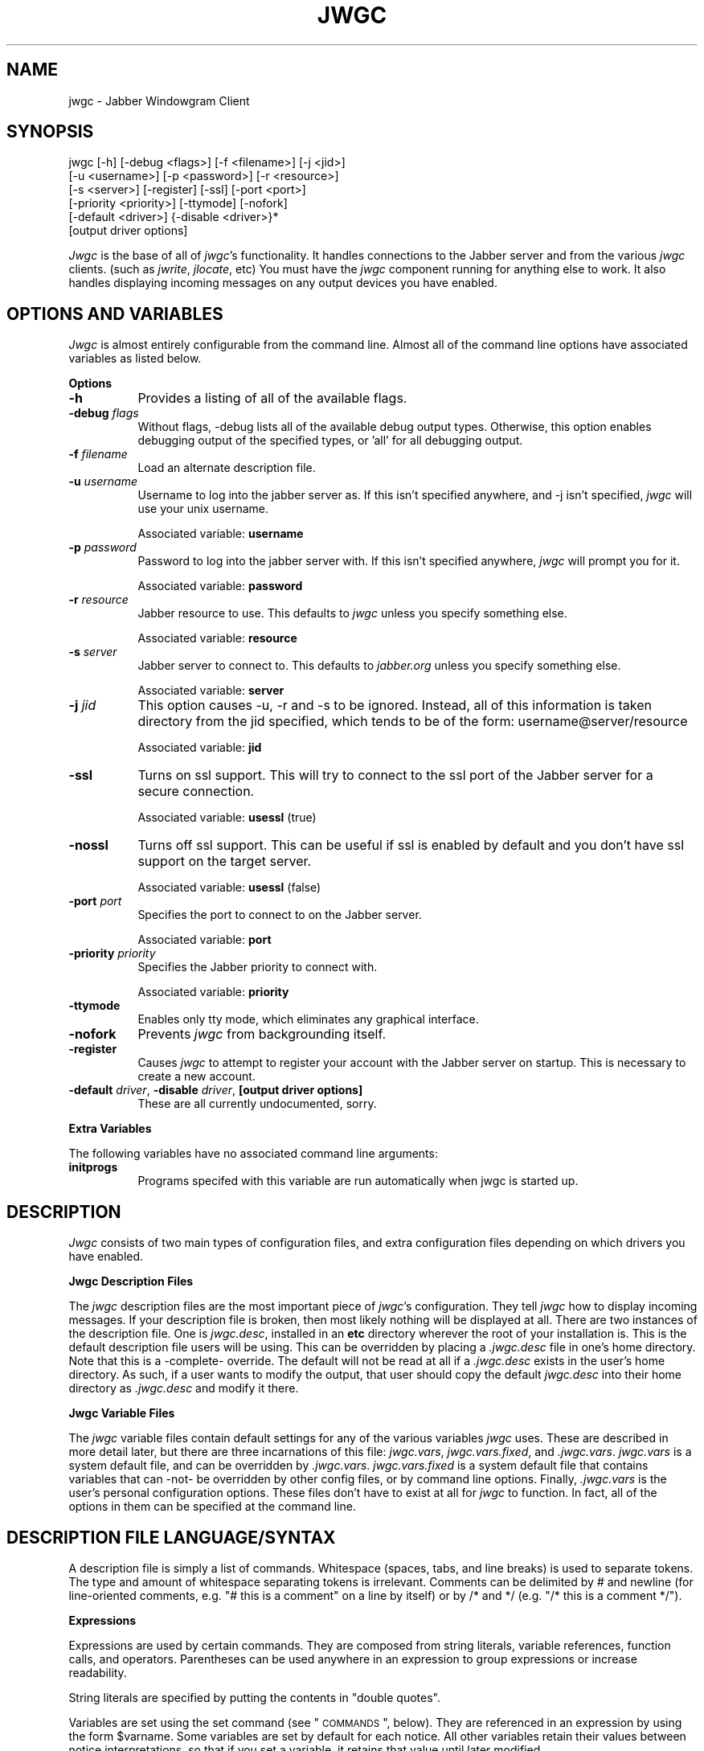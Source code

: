 .\" Automatically generated by Pod::Man version 1.15
.\" Tue Apr 13 14:50:45 2004
.\"
.\" Standard preamble:
.\" ======================================================================
.de Sh \" Subsection heading
.br
.if t .Sp
.ne 5
.PP
\fB\\$1\fR
.PP
..
.de Sp \" Vertical space (when we can't use .PP)
.if t .sp .5v
.if n .sp
..
.de Ip \" List item
.br
.ie \\n(.$>=3 .ne \\$3
.el .ne 3
.IP "\\$1" \\$2
..
.de Vb \" Begin verbatim text
.ft CW
.nf
.ne \\$1
..
.de Ve \" End verbatim text
.ft R

.fi
..
.\" Set up some character translations and predefined strings.  \*(-- will
.\" give an unbreakable dash, \*(PI will give pi, \*(L" will give a left
.\" double quote, and \*(R" will give a right double quote.  | will give a
.\" real vertical bar.  \*(C+ will give a nicer C++.  Capital omega is used
.\" to do unbreakable dashes and therefore won't be available.  \*(C` and
.\" \*(C' expand to `' in nroff, nothing in troff, for use with C<>
.tr \(*W-|\(bv\*(Tr
.ds C+ C\v'-.1v'\h'-1p'\s-2+\h'-1p'+\s0\v'.1v'\h'-1p'
.ie n \{\
.    ds -- \(*W-
.    ds PI pi
.    if (\n(.H=4u)&(1m=24u) .ds -- \(*W\h'-12u'\(*W\h'-12u'-\" diablo 10 pitch
.    if (\n(.H=4u)&(1m=20u) .ds -- \(*W\h'-12u'\(*W\h'-8u'-\"  diablo 12 pitch
.    ds L" ""
.    ds R" ""
.    ds C` ""
.    ds C' ""
'br\}
.el\{\
.    ds -- \|\(em\|
.    ds PI \(*p
.    ds L" ``
.    ds R" ''
'br\}
.\"
.\" If the F register is turned on, we'll generate index entries on stderr
.\" for titles (.TH), headers (.SH), subsections (.Sh), items (.Ip), and
.\" index entries marked with X<> in POD.  Of course, you'll have to process
.\" the output yourself in some meaningful fashion.
.if \nF \{\
.    de IX
.    tm Index:\\$1\t\\n%\t"\\$2"
..
.    nr % 0
.    rr F
.\}
.\"
.\" For nroff, turn off justification.  Always turn off hyphenation; it
.\" makes way too many mistakes in technical documents.
.hy 0
.if n .na
.\"
.\" Accent mark definitions (@(#)ms.acc 1.5 88/02/08 SMI; from UCB 4.2).
.\" Fear.  Run.  Save yourself.  No user-serviceable parts.
.bd B 3
.    \" fudge factors for nroff and troff
.if n \{\
.    ds #H 0
.    ds #V .8m
.    ds #F .3m
.    ds #[ \f1
.    ds #] \fP
.\}
.if t \{\
.    ds #H ((1u-(\\\\n(.fu%2u))*.13m)
.    ds #V .6m
.    ds #F 0
.    ds #[ \&
.    ds #] \&
.\}
.    \" simple accents for nroff and troff
.if n \{\
.    ds ' \&
.    ds ` \&
.    ds ^ \&
.    ds , \&
.    ds ~ ~
.    ds /
.\}
.if t \{\
.    ds ' \\k:\h'-(\\n(.wu*8/10-\*(#H)'\'\h"|\\n:u"
.    ds ` \\k:\h'-(\\n(.wu*8/10-\*(#H)'\`\h'|\\n:u'
.    ds ^ \\k:\h'-(\\n(.wu*10/11-\*(#H)'^\h'|\\n:u'
.    ds , \\k:\h'-(\\n(.wu*8/10)',\h'|\\n:u'
.    ds ~ \\k:\h'-(\\n(.wu-\*(#H-.1m)'~\h'|\\n:u'
.    ds / \\k:\h'-(\\n(.wu*8/10-\*(#H)'\z\(sl\h'|\\n:u'
.\}
.    \" troff and (daisy-wheel) nroff accents
.ds : \\k:\h'-(\\n(.wu*8/10-\*(#H+.1m+\*(#F)'\v'-\*(#V'\z.\h'.2m+\*(#F'.\h'|\\n:u'\v'\*(#V'
.ds 8 \h'\*(#H'\(*b\h'-\*(#H'
.ds o \\k:\h'-(\\n(.wu+\w'\(de'u-\*(#H)/2u'\v'-.3n'\*(#[\z\(de\v'.3n'\h'|\\n:u'\*(#]
.ds d- \h'\*(#H'\(pd\h'-\w'~'u'\v'-.25m'\f2\(hy\fP\v'.25m'\h'-\*(#H'
.ds D- D\\k:\h'-\w'D'u'\v'-.11m'\z\(hy\v'.11m'\h'|\\n:u'
.ds th \*(#[\v'.3m'\s+1I\s-1\v'-.3m'\h'-(\w'I'u*2/3)'\s-1o\s+1\*(#]
.ds Th \*(#[\s+2I\s-2\h'-\w'I'u*3/5'\v'-.3m'o\v'.3m'\*(#]
.ds ae a\h'-(\w'a'u*4/10)'e
.ds Ae A\h'-(\w'A'u*4/10)'E
.    \" corrections for vroff
.if v .ds ~ \\k:\h'-(\\n(.wu*9/10-\*(#H)'\s-2\u~\d\s+2\h'|\\n:u'
.if v .ds ^ \\k:\h'-(\\n(.wu*10/11-\*(#H)'\v'-.4m'^\v'.4m'\h'|\\n:u'
.    \" for low resolution devices (crt and lpr)
.if \n(.H>23 .if \n(.V>19 \
\{\
.    ds : e
.    ds 8 ss
.    ds o a
.    ds d- d\h'-1'\(ga
.    ds D- D\h'-1'\(hy
.    ds th \o'bp'
.    ds Th \o'LP'
.    ds ae ae
.    ds Ae AE
.\}
.rm #[ #] #H #V #F C
.\" ======================================================================
.\"
.IX Title "JWGC 1"
.TH JWGC 1 "beta4" "2004-04-13" "Jabber Windowgram Client"
.UC
.SH "NAME"
jwgc \- Jabber Windowgram Client
.SH "SYNOPSIS"
.IX Header "SYNOPSIS"
jwgc [\-h] [\-debug <flags>] [\-f <filename>] [\-j <jid>]
     [\-u <username>] [\-p <password>] [\-r <resource>]
     [\-s <server>] [\-register] [\-ssl] [\-port <port>]
     [\-priority <priority>] [\-ttymode] [\-nofork]
     [\-default <driver>] {\-disable <driver>}*
     [output driver options]
.PP
\&\fIJwgc\fR is the base of all of \fIjwgc\fR's functionality.  It handles
connections to the Jabber server and from the various \fIjwgc\fR clients.
(such as \fIjwrite\fR, \fIjlocate\fR, etc)  You must have the \fIjwgc\fR component
running for anything else to work.  It also handles displaying incoming
messages on any output devices you have enabled.
.SH "OPTIONS AND VARIABLES"
.IX Header "OPTIONS AND VARIABLES"
\&\fIJwgc\fR is almost entirely configurable from the command line.  Almost
all of the command line options have associated variables as listed
below.
.Sh "Options"
.IX Subsection "Options"
.Ip "\fB\-h\fR" 8
.IX Item "-h"
Provides a listing of all of the available flags.
.Ip "\fB\-debug\fR \fIflags\fR" 8
.IX Item "-debug flags"
Without flags, \-debug lists all of the available debug output
types.  Otherwise, this option enables debugging output of the
specified types, or 'all' for all debugging output.
.Ip "\fB\-f\fR \fIfilename\fR" 8
.IX Item "-f filename"
Load an alternate description file.
.Ip "\fB\-u\fR \fIusername\fR" 8
.IX Item "-u username"
Username to log into the jabber server as.  If this isn't
specified anywhere, and \-j isn't specified, \fIjwgc\fR will use
your unix username.
.Sp
Associated variable: \fBusername\fR
.Ip "\fB\-p\fR \fIpassword\fR" 8
.IX Item "-p password"
Password to log into the jabber server with.  If this isn't
specified anywhere, \fIjwgc\fR will prompt you for it.
.Sp
Associated variable: \fBpassword\fR
.Ip "\fB\-r\fR \fIresource\fR" 8
.IX Item "-r resource"
Jabber resource to use.  This defaults to \fIjwgc\fR unless you
specify something else.
.Sp
Associated variable: \fBresource\fR
.Ip "\fB\-s\fR \fIserver\fR" 8
.IX Item "-s server"
Jabber server to connect to.  This defaults to \fIjabber.org\fR
unless you specify something else.
.Sp
Associated variable: \fBserver\fR
.Ip "\fB\-j\fR \fIjid\fR" 8
.IX Item "-j jid"
This option causes \-u, \-r and \-s to be ignored.  Instead, all
of this information is taken directory from the jid specified,
which tends to be of the form:
username@server/resource
.Sp
Associated variable: \fBjid\fR
.Ip "\fB\-ssl\fR" 8
.IX Item "-ssl"
Turns on ssl support.  This will try to connect to the ssl port
of the Jabber server for a secure connection.
.Sp
Associated variable: \fBusessl\fR (true)
.Ip "\fB\-nossl\fR" 8
.IX Item "-nossl"
Turns off ssl support.  This can be useful if ssl is enabled
by default and you don't have ssl support on the target server.
.Sp
Associated variable: \fBusessl\fR (false)
.Ip "\fB\-port\fR \fIport\fR" 8
.IX Item "-port port"
Specifies the port to connect to on the Jabber server.
.Sp
Associated variable: \fBport\fR
.Ip "\fB\-priority\fR \fIpriority\fR" 8
.IX Item "-priority priority"
Specifies the Jabber priority to connect with.
.Sp
Associated variable: \fBpriority\fR
.Ip "\fB\-ttymode\fR" 8
.IX Item "-ttymode"
Enables only tty mode, which eliminates any graphical interface.
.Ip "\fB\-nofork\fR" 8
.IX Item "-nofork"
Prevents \fIjwgc\fR from backgrounding itself.
.Ip "\fB\-register\fR" 8
.IX Item "-register"
Causes \fIjwgc\fR to attempt to register your account with the Jabber
server on startup.  This is necessary to create a new account.
.Ip "\fB\-default\fR \fIdriver\fR, \fB\-disable\fR \fIdriver\fR, \fB[output driver options]\fR" 8
.IX Item "-default driver, -disable driver, [output driver options]"
These are all currently undocumented, sorry.
.Sh "Extra Variables"
.IX Subsection "Extra Variables"
The following variables have no associated command line arguments:
.Ip "\fBinitprogs\fR" 8
.IX Item "initprogs"
Programs specifed with this variable are run automatically when jwgc
is started up.
.SH "DESCRIPTION"
.IX Header "DESCRIPTION"
\&\fIJwgc\fR consists of two main types of configuration files, and extra
configuration files depending on which drivers you have enabled.
.Sh "Jwgc Description Files"
.IX Subsection "Jwgc Description Files"
The \fIjwgc\fR description files are the most important piece of \fIjwgc\fR's
configuration.  They tell \fIjwgc\fR how to display incoming messages.  If
your description file is broken, then most likely nothing will be displayed
at all.  There are two instances of the description file.  One is
\&\fIjwgc.desc\fR, installed in an \fBetc\fR directory wherever the root of
your installation is.  This is the default description file users will
be using.  This can be overridden by placing a \fI.jwgc.desc\fR file in
one's home directory.  Note that this is a \-complete- override.  The
default will not be read at all if a \fI.jwgc.desc\fR exists in the user's
home directory.  As such, if a user wants to modify the output, that user
should copy the default \fIjwgc.desc\fR into their home directory as
\&\fI.jwgc.desc\fR and modify it there. 
.Sh "Jwgc Variable Files"
.IX Subsection "Jwgc Variable Files"
The \fIjwgc\fR variable files contain default settings for any of the
various variables \fIjwgc\fR uses.  These are described in more detail
later, but there are three incarnations of this file: \fIjwgc.vars\fR,
\&\fIjwgc.vars.fixed\fR, and \fI.jwgc.vars\fR.  \fIjwgc.vars\fR is a system
default file, and can be overridden by \fI.jwgc.vars\fR.  \fIjwgc.vars.fixed\fR
is a system default file that contains variables that can \-not- be
overridden by other config files, or by command line options.  Finally,
\&\fI.jwgc.vars\fR is the user's personal configuration options.  These files
don't have to exist at all for \fIjwgc\fR to function.  In fact, all of the
options in them can be specified at the command line.
.SH "DESCRIPTION FILE LANGUAGE/SYNTAX"
.IX Header "DESCRIPTION FILE LANGUAGE/SYNTAX"
A description file is simply a list of commands.  Whitespace
(spaces,  tabs, and line breaks) is used to separate tokens.
The type and  amount  of  whitespace  separating  tokens  is
irrelevant.  Comments can be delimited by # and newline (for
line-oriented comments, e.g. \*(L"# this is a comment\*(R" on a line
by itself) or by /* and */ (e.g. \*(L"/* this is a comment */\*(R").
.Sh "Expressions"
.IX Subsection "Expressions"
Expressions are used by certain commands.  They are composed
from  string  literals, variable references, function calls,
and operators.  Parentheses  can  be  used  anywhere  in  an
expression to group expressions or increase readability.
.PP
String literals are specified by  putting  the  contents  in
\&\*(L"double quotes\*(R".
.PP
Variables are set using the  set  command  (see  \*(L"\s-1COMMANDS\s0\*(R",
below).  They  are referenced in an expression by using the
form \f(CW$varname\fR.  Some variables are set by default  for  each
notice.  All  other  variables  retain their values between
notice interpretations, so that if you set  a  variable,  it
retains that value until later modified.
.PP
Functions are called using a C-like syntax,
fname(expr1,expr2),  where  fname  is  the function name and
exprn are the arguments.
.PP
Binary operators use infix notation, such as \*(L"a == b\*(R".
.PP
Some commands use an expression list  (exprlist),  which  is
simply  a  set  of expressions separated by whitespace (e.g.
\&\f(CW$var1\fR \*(L"lit1\*(R" \f(CW$var2\fR).
.Sh "Variables"
.IX Subsection "Variables"
The following variables are always available:
.Ip "\fB1, ...\fR" 8
.IX Item "1, ..."
Numeric variables are assigned values corresponding  to
that  field  in  the notice (the body of each notice is
conceptually an array of fields, each terminated with a
null  character).  If  the  number is greater than the
number of fields actually in the notice, the  value  is
"".  For example, the standard jwrite messages have two
fields: \f(CW$1\fR is the signature, and \f(CW$2\fR is the text of  the
message.
.Ip "\fBdate\fR" 8
.IX Item "date"
The date on which the notice was sent.
.Ip "\fBerror\fR" 8
.IX Item "error"
An error message from the port read/write commands.
.Ip "\fBevent\fR" 8
.IX Item "event"
Event markers for messages, such as \*(L"composing\*(R".
.Ip "\fBfrom\fR" 8
.IX Item "from"
The full jabber id of the user that sent the current notice.
.Ip "\fBlongdate\fR" 8
.IX Item "longdate"
The date on which the notice was sent, in a longer format.
.Ip "\fBmessage\fR" 8
.IX Item "message"
The full text of the message, with nulls  converted  to
newlines.
.Ip "\fBnickname\fR" 8
.IX Item "nickname"
The nickname associated with the jabber id of the user
that sent the current notice, if present.
.Ip "\fBnumber_of_fields\fR" 8
.IX Item "number_of_fields"
The number of fields in the message (a string represen-
tation of a decimal number).
.Ip "\fBoutput_driver\fR" 8
.IX Item "output_driver"
The name of the output driver in use.
.Ip "\fBresource\fR" 8
.IX Item "resource"
The resource set by the user that sent the current notice.
.Ip "\fBsender\fR" 8
.IX Item "sender"
Only the username of the user that sent the current notice.
.Ip "\fBserver\fR" 8
.IX Item "server"
Only the server hostname of the user that sent the current notice.
.Ip "\fBshow\fR" 8
.IX Item "show"
This is a piece of \fBtype\fR: \fIpresence\fR notices, and can be used to
indicate more information about the user's presence.
.Ip "\fBstatus\fR" 8
.IX Item "status"
This is a piece of \fBtype\fR: \fIpresence\fR notices, and can be used to
indicate more information about the user's presence.
.Ip "\fBsubject\fR" 8
.IX Item "subject"
The subject of the messaage.
.Ip "\fBsubtype\fR" 8
.IX Item "subtype"
The jabber notice subtype of the current notice.  This depends fairly
highly on what \fBtype\fR the message is.
.Ip "\fBtime\fR" 8
.IX Item "time"
The time of day at which the notice was sent, in 24\-hour format.
.Ip "\fBtime12\fR" 8
.IX Item "time12"
The time of day at which the notice was sent, in 12\-hour format.
.Ip "\fBtype\fR" 8
.IX Item "type"
The jabber notice type of the current notice.  This can be \fImessage\fR,
\&\fIpresence\fR, or some other variety of notice.
.PP
All of these variables (except for error, output_driver, and
version) are re-set before each notice is processed.
.Sh "Functions"
.IX Subsection "Functions"
Following is a list of functions available for  use  in  the
description file.
.Ip "\fB\f(BIbuffer()\fB\fR" 8
.IX Item "buffer()"
The contents of the current output buffer.
.Ip "\fBdowncase(expr)\fR" 8
.IX Item "downcase(expr)"
Returns the value of expr, converted to lower case.
.Ip "\fBget(expr)\fR" 8
.IX Item "get(expr)"
Returns a line from the port named expr.  If  there  is
no text waiting on the port (e.g. the program connected
to the port has not printed any output), this  function
will  wait  until  it  can read a line of text from the
port.
.Ip "\fBgetenv(expr)\fR" 8
.IX Item "getenv(expr)"
Returns the value of the environment variable expr,  or
the empty string if it does not exist.
.Ip "\fBlany(expr1, expr2)\fR, \fBrany(expr1, expr2)\fR" 8
.IX Item "lany(expr1, expr2), rany(expr1, expr2)"
Return a number of characters equal to  the  length  of
expr2  from the beginning (lany) or end (rany) of expr1
(e.g. lany(\*(L"1234567890\*(R",\*(L"foo\*(R") would return \*(L"123\*(R").  If
expr1 is a variable reference, the variable is modified
to remove the characters returned.  If expr2 is  longer
than  expr1,  the value of expr1 is returned (and expr1
is set to "", if a variable).
.Ip "\fBlbreak(expr1, expr2)\fR, \fBrbreak(expr1, expr2)\fR" 8
.IX Item "lbreak(expr1, expr2), rbreak(expr1, expr2)"
Expr2  defines  a  set  of  characters.  The  function
returns  the longest initial (lbreak) or final (rbreak)
string from expr1 composed of characters  not  in  this
set  (e.g.  lbreak(\*(L"characters\*(R",  \*(L"tuv\*(R")  would  return
\&\*(L"charac\*(R").  If  expr1  is  a  variable  reference,  the
variable is modified to remove the characters returned.
If no characters in expr2 are in expr1, then  expr1  is
returned (and expr1 is set to "", if a variable).
.Ip "\fBlspan(expr1, expr2)\fR, \fBrspan(expr1, expr2)\fR" 8
.IX Item "lspan(expr1, expr2), rspan(expr1, expr2)"
These functions are the negation  of  the  break  func-
tions;  the  returned  string consists of characters in
the set defined by expr2
.Ip "\fBprotect(expr)\fR" 8
.IX Item "protect(expr)"
Returns a string which will be evaluated identically to
expr, but will not affect any surrounding environments.
That is,  any  characters  which  could  close  outside
environments  are  quoted, and any environments in expr
which are not closed at the end are closed.
.Ip "\fBsubstitute(expr)\fR" 8
.IX Item "substitute(expr)"
Evaluates variable references of the form \f(CW$variable\fR  in
expr and converts $$ to $.
.Ip "\fBupcase(expr)\fR" 8
.IX Item "upcase(expr)"
Returns the value of expr, converted to upper case.
.Ip "\fBverbatim(expr)\fR" 8
.IX Item "verbatim(expr)"
Returns a string that will be displayed exactly as expr
looks.  Anything  which  could  be  mistaken  for  an
environment is quoted.
.Ip "\fBjvar(expr)\fR" 8
.IX Item "jvar(expr)"
Returns the value of the jabber variable expr,  or  the
empty  string  if it does not exist.
.Sh "Operators"
.IX Subsection "Operators"
Following is a list of operators which can be  used  in  the
description file to compose expressions:
.Ip "\fIexpr1\fR + \fIexpr2\fR" 8
.IX Item "expr1 + expr2"
String concatenation of expr1 and expr2
.Ip "\fIexpr1\fR == \fIexpr2\fR" 8
.IX Item "expr1 == expr2"
True if the two expressions are equal, false otherwise.
.Ip "\fIexpr\fR =~ \fIexpr2\fR" 8
.IX Item "expr =~ expr2"
True if the regular expression  pattern  expr2  matches
expr1.
.Ip "\fIexpr1\fR !~ \fIexpr2\fR" 8
.IX Item "expr1 !~ expr2"
Negation of \*(L"=~\*(R".
.Ip "\fIexpr1\fR != \fIexpr2\fR" 8
.IX Item "expr1 != expr2"
Negation of \*(L"==\*(R"
.Ip "\fIexpr1\fR and \fIexpr2\fR, \fIexpr1\fR & \fIexpr2\fR" 8
.IX Item "expr1 and expr2, expr1 & expr2"
True if expr1 and expr2 are both true.
.Ip "\fIexpr1\fR or \fIexpr2\fR, \fIexpr1\fR | \fIexpr2\fR" 8
.IX Item "expr1 or expr2, expr1 | expr2"
True if either of expr1 or expr2 are true.
.Ip "! \fIexpr1\fR, not \fIexpr1\fR" 8
.IX Item "! expr1, not expr1"
The logical negation of expr1.
.Sh "Commands"
.IX Subsection "Commands"
Following is a list of the commands usable in  the  descrip-
tion language:
.Ip "\fBappendport\fR \fIexpr1\fR \fIexpr2\fR" 8
.IX Item "appendport expr1 expr2"
Creates a port called expr1.  All output  to  the  port
will be appended to the file expr2.  There is no input.
If the file is created, its mode is set to  read-write,
owner only (no access for others).
.Ip "\fBbreak\fR" 8
.IX Item "break"
Exits the innermost if, case, or while block.
.Ip "\fBcase\fR \fIexpr1\fR [ ((\fBmatch\fR \fIexpr\fR [,\fIexpr\fR ...]) | \fIdefault\fR) \fBcommands\fR ] ... \fBendcase\fR" 8
.IX Item "case expr1 [ ((match expr [,expr ...]) | default) commands ] ... endcase"
Evaluates  expr1.  Then, each of the match expressions
is evaluated in order.  The first  time  an  expression
matches  expr1,  then  the body of commands under it is
executed,  and  the  rest  of  the  case  statement  is
skipped.  This  compare  is case-insensitive.  default
always matches, so it should always appear as the  last
set  of commands.  See the default description file for
an example of use.
.Ip "\fBclearbuf\fR" 8
.IX Item "clearbuf"
Clears the output buffer  (see  below  for  details  on
buffering).
.Ip "\fBcloseinput\fR \fIexpr\fR" 8
.IX Item "closeinput expr"
Closes the file associated with expr.
.Ip "\fBcloseoutput\fR \fIexpr\fR" 8
.IX Item "closeoutput expr"
Sends an \s-1EOF\s0 (end-of-file) to the process if expr was a
port  created by execport, or closes the file if it was
created by outputport or appendport.
.Ip "\fBcloseport\fR \fIexpr\fR" 8
.IX Item "closeport expr"
Closes both input and output of expr as defined above.
.Ip "\fBfields\fR \fIvariable1\fR ..." 8
.IX Item "fields variable1 ..."
sets the list of variables to be equal to the fields in
the  notice.  If there are more variables than fields,
the extra variables are left empty.
.Ip "\fBexec\fR \fIexprlist\fR" 8
.IX Item "exec exprlist"
Executes a program without any input or output.  A com-
mand named by exprlist is executed.  Each expression is
used as an argument to the program; the  first  expres-
sion  names  the  program (it may be either an absolute
pathname,  or  a  program  name;  the  user's  \s-1PATH\s0  is
searched to find simple program names).
.Ip "\fBexecport\fR \fIexpr1\fR \fIexprlist\fR" 8
.IX Item "execport expr1 exprlist"
Creates a  port  called  expr1.  A  command  named  by
exprlist is executed, as described above for exec.  All
output to the port is sent to the standard input of the
process.  Reading  from the port will return the stan-
dard output of the process.
.Ip "\fBexit\fR" 8
.IX Item "exit"
Completes  processing  of  the  current  notice.  The
remainder of the description file is ignored after exe-
cution of this command.
.Ip "\fBif\fR \fIexpr1\fR \fBthen\fR \fIcommands1\fR [\fBelseif\fR \fIexpr2\fR \fBthen\fR \fIcommands2\fR] ... [\fBelse\fR \fIcommandsn\fR] \fBendif\fR" 8
.IX Item "if expr1 then commands1 [elseif expr2 then commands2] ... [else commandsn] endif"
If  expr1 evaluates to true, execute commands1, etc. [A
conditional construct, similar to the constructs in the
C shell (csh).]
.Ip "\fBinputport\fR \fIexpr1\fR \fIexpr2\fR" 8
.IX Item "inputport expr1 expr2"
Creates a port called expr1.  All input from  the  port
comes from the file expr2.  There is no output.
.Ip "\fBnoop\fR" 8
.IX Item "noop"
does nothing
.Ip "\fBoutputport\fR \fIexpr1\fR \fIexpr2\fR" 8
.IX Item "outputport expr1 expr2"
Creates a port called expr1.  The file  expr2  will  be
truncated, or created if it does not exist.  All output
to the port will be appended to the file expr2.  There
is  no  input.  If the file is created, its mode is set
to read-write, owner only (no access for others).
.Ip "\fBprint\fR \fIexpr1\fR ..." 8
.IX Item "print expr1 ..."
adds the values of the expressions to the current  out-
put buffer.  The  values  of  the  expressions  are
separated by spaces in the output.
.Ip "\fBput\fR [\fIexpr\fR [\fIexprlist\fR]]" 8
.IX Item "put [expr [exprlist]]"
Sends data to a port.  If expr is provided, then it  is
used  as  the port, otherwise the port used is the port
corresponding  to  the  default  output device.  If
exprlist  is  provided, the expressions in the list are
sent to the port, separated by spaces.  If it is  omit-
ted, then the contents of the output buffer are sent as
the data.
.Ip "\fBset\fR \fIvariable\fR = \fIexpr\fR" 8
.IX Item "set variable = expr"
sets variable equal to expr.  Variable  can  later  be
referenced by \f(CW$variable\fR.
.Ip "\fBshow\fR \fItext\fR \fBendshow\fR" 8
.IX Item "show text endshow"
Appends text to the output  buffer.  This  command  is
special, because the string does not need to be quoted.
Whitespace at the beginning or end of the lines of text
is ignored.  The endshow must appear as the first token
on a line (it may only be preceded on that line by whi-
tespace).  Variable  substitutions and formatting com-
mands (but not expressions or functions) are  processed
in the text.  Example:
.Sp
.Vb 4
\&    show
\&       this is some text
\&       from: $sender
\&    endshow
.Ve
.Ip "\fBwhile\fR \fIexpr\fR \fBdo\fR \fIstatements\fR \fBendwhile\fR" 8
.IX Item "while expr do statements endwhile"
Executes statements until expr is false.
.Sh "Ports"
.IX Subsection "Ports"
Ports are an abstraction encompassing all I/O forms of which
jwgc  is  capable.  There  are  pre-existing  output  ports
corresponding to each of the output devices, and more  ports
can be created with the port commands described above.
.SH "OUTPUT"
.IX Header "OUTPUT"
The output is usually collected in  the  output  buffer  and
saved until a put command sends the output to an output dev-
ice (such as an X display or a terminal).  The output buffer
is  implicitly  cleared after each notice is completely pro-
cessed.
.PP
Output devices are implemented as output ports.  A  message
is  displayed  in a device-dependent manner when a string is
output to the port corresponding to the output device.  For-
matting  commands  are embedded in the text as @ commands of
the form \f(CW@comman\fRd(text).  Command names are case-insensitive
and  consist  of  alphanumeric  characters  and underscores.
Valid brackets are () [] {} and <>.  If the command name  is
empty  (such  as in ``@(foo)''), then a new environment with
no changes is created (This is useful to temporarily  change
some parameter of the output, such as the font).
.PP
The following output devices are supported:
.Ip "\fBstdout\fR" 8
.IX Item "stdout"
Sends the string to standard output exactly as is.
.Ip "\fBstderr\fR" 8
.IX Item "stderr"
Sends the string to standard error exactly as is.
.Ip "\fBplain\fR" 8
.IX Item "plain"
Sends  the  string  with  all  formatting  environments
removed to standard output.
.Ip "\fBtty\fR" 8
.IX Item "tty"
Does formatting on the message according to @  commands
embedded  in  the  text.  The output, with appropriate
mode-changing sequences, is sent to the  standard  out-
put.  The  appropriate  characteristics of the display
are taken from the \s-1TERMCAP\s0 entry (see  \fItermcap\fR\|(5))  for
the  terminal  named  by the \s-1TERM\s0 environment variable.
Supported @ commands are:
.RS 8
.Ip "\fB@roman\fR" 5
.IX Item "@roman"
Roman (plain)  letters  (turns  off all special modes).
.Ip "\fB@b\fR or \fB@bold\fR" 5
.IX Item "@b or @bold"
Bold letters.  If  not  available, reverse video, else underline.
.Ip "\fB@i\fR or \fB@italic\fR" 5
.IX Item "@i or @italic"
Italic  letters  (underlining, if available).
.Ip "\fB@beep\fR" 5
.IX Item "@beep"
\&\*(L"bl\*(R" termcap entry, else \*(L"^G\*(R" (beep the  terminal);
limited to once per message.
.Ip "\fB@l\fR or \fB@left\fR" 5
.IX Item "@l or @left"
left aligned
.Ip "\fB@c\fR or \fB@center\fR" 5
.IX Item "@c or @center"
center aligned
.Ip "\fB@r\fR or \fB@right\fR" 5
.IX Item "@r or @right"
right aligned
.RE
.RS 8
.Sp
Other @\-commands are silently ignored.
.RE
.Ip "\fBX\fR" 8
.IX Item "X"
Displays one window per string output to the port.  The
output is formatted according to @ commands embedded in
the string.  Supported @ commands are:
.RS 8
.Ip "\fB@roman\fR" 5
.IX Item "@roman"
turns off \f(CW@italic\fR and \f(CW@bold\fR
.Ip "\fB@b\fR or \fB@bold\fR" 5
.IX Item "@b or @bold"
turns on boldface
.Ip "\fB@i\fR or \fB@italic\fR" 5
.IX Item "@i or @italic"
turns on italics
.Ip "\fB@l\fR or \fB@left\fR" 5
.IX Item "@l or @left"
left aligned
.Ip "\fB@c\fR or \fB@center\fR" 5
.IX Item "@c or @center"
center aligned
.Ip "\fB@r\fR or \fB@right\fR" 5
.IX Item "@r or @right"
right aligned
.Ip "\fB@large\fR" 5
.IX Item "@large"
large type size
.Ip "\fB@medium\fR" 5
.IX Item "@medium"
medium type size
.Ip "\fB@small\fR" 5
.IX Item "@small"
small type size
.Ip "\fB@beep\fR" 5
.IX Item "@beep"
Ring the X bell  (limited  to  once per message)
.Ip "\fB@font\fR" 5
.IX Item "@font"
sets the current font to  the  font specified  in  the  contents of the
environment  (e.g. \f(CW@fon\fRt(fixed)).  This  will remain in effect for the
rest of the environment (a temporary change can be achieved by
enclosing  the  font-change  in  an @(...)  environment).  If the named
font is  not  available,  the  font ``fixed'' is used instead.
.Ip "\fB@color\fR" 5
.IX Item "@color"
sets the color to the color  specified in the contents  of  the
environment.  The color name should appear  in  the  X color name data-
base.  This color  will  remain  in effect for the rest of the environ-
ment.  If the named  color  is  not available,  the  default foreground
color is used.
.RE
.RS 8
.RE
.PP
Any other environment name  not  corresponding  to  the
above  environment  names  will  set the current ``sub-
style.''
.PP
The attributes of a given block of text are  determined
by any active environments, evaluated in the context of
the current style and substyle.
.PP
The style is specific to each  window.  Its  name  has
three  dot  (``.'')  separated  fields,  which  are  by
default the values of the class,  instance,  and  reci-
pient  variables,  with all dots changed to underscores
(``_'') and all letters converted  to  lowercase.  The
style  can  be  altered  by setting the style variable.
Note that it must always have exactly two ``.'' char-
acters in it.
.PP
The substyle is determined by @ commands in the message
text.
.PP
Jwgc variables which the X output device reads are:
.Ip "\fBdefault_X_geometry\fR" 5
.IX Item "default_X_geometry"
default geometry for  notices,  set from resources
.Ip "\fBX_geometry\fR" 5
.IX Item "X_geometry"
overrides  geometry in resource file, if set
.Ip "\fBdefault_X_background\fR" 5
.IX Item "default_X_background"
default background color for notices, set from resources
.Ip "\fBX_background\fR" 5
.IX Item "X_background"
overrides bgcolor in resource file, if set
.Ip "\fBstyle\fR" 5
.IX Item "style"
style, as described above
.PP
The expected geometry values are described below.
.PP
The fonts and color for a piece of text are  determined
by  the  styles  defined  in the X resources file.  The
following resources relating to text style are used  by
jwgc:
.Ip "\fBjwgc.style.stylenames.geometry\fR" 5
.IX Item "jwgc.style.stylenames.geometry"
geometry for messages of  the  specified style
.Ip "\fBjwgc.style.stylenames.background\fR" 5
.IX Item "jwgc.style.stylenames.background"
background color  for  messages  of  the specified style
.Ip "\fBjwgc.style.stylenames.substyle.substylename.fontfamily\fR" 5
.IX Item "jwgc.style.stylenames.substyle.substylename.fontfamily"
fontfamily  name for the specified style and substyle
.Ip "\fBjwgc.style.stylenames.substyle.substylename.foreground\fR" 5
.IX Item "jwgc.style.stylenames.substyle.substylename.foreground"
foreground color for the specified style and substyle
.Ip "\fBjwgc.fontfamily.fontfamilyname.size.face\fR" 5
.IX Item "jwgc.fontfamily.fontfamilyname.size.face"
specifies the fonts for a given fontfam- ily.  size
is one of small, medium, or large, and face is one of  roman,  bold,
italic, or bolditalic.
.PP
The best way to get started in customizing X  resources
for jwgc is  to  examine  the  default  application
resources and other users' resources to understand  how
they specify the default appearance.
.Sh "X Resources"
.IX Subsection "X Resources"
Other X resources used by jwgc are  listed  below.  Entries
like
.PP
.Vb 4
\&    jwgc*option: value
\&    Jwgc*option: value
\&    jwgc.option: value
\&    *option: value
.Ve
will work.
.PP
An entry labeled with jwgc*option  in  any  of  the  sources
takes  precedence  over  Jwgc*option, which takes precedence
over *option entries.  The following sources are searched in
order:
    command-line arguments (\-xrm)
    contents of file named by \s-1XENVIRONMENT\s0 environment variable
    X server resource database (see \fIxrdb\fR\|(1))
    application resources file
.PP
Logical values can be ( Yes On True T ) or (  No  Off  False
nil ).
.Ip "\fBcursorCode\fR" 5
.IX Item "cursorCode"
number of a code from the cursorfont  (should
be  an  even integer, see <X11/cursorfont.h>)
to use for the windows.
.Ip "\fBforeground\fR" 5
.IX Item "foreground"
Primary foreground color
.Ip "\fBForeground\fR" 5
.IX Item "Foreground"
Secondary foreground color (if foreground not
set) [BlackPixel is the default if neither is
set]
.Ip "\fBbackground\fR" 5
.IX Item "background"
Primary background color
.Ip "\fBBackground\fR" 5
.IX Item "Background"
Secondary background color (if background not
set) [WhitePixel is the default if neither is
set]
.Ip "\fBborderColor\fR" 5
.IX Item "borderColor"
Primary border color
.Ip "\fBBorderColor\fR" 5
.IX Item "BorderColor"
Secondary border color  (if  borderColor  not
set) [BlackPixel is the default if neither is
set]
.Ip "\fBpointerColor\fR" 5
.IX Item "pointerColor"
Primary mouse pointer color [foreground color
is the default if not set]
.Ip "\fBreverseVideo\fR" 5
.IX Item "reverseVideo"
(logical) Toggles foreground  and  background
(and  border,  if  it  matches  foreground or
background).
.Ip "\fBReverseVideo\fR" 5
.IX Item "ReverseVideo"
Secondary toggle, if reverseVideo is not set.
[off is the default if neither is set]
.Ip "\fBborderWidth\fR" 5
.IX Item "borderWidth"
Primary border width selector
.Ip "\fBBorderWidth\fR" 5
.IX Item "BorderWidth"
Secondary  border  width  selector  (if  bor-
derWidth  is not set) [1 is the default value
if neither is set]
.Ip "\fBinternalBorder\fR" 5
.IX Item "internalBorder"
Primary border between edge and text
.Ip "\fBInternalBorder\fR" 5
.IX Item "InternalBorder"
Secondary  selector  (if  internalBorder  not
set)  [2  is  the default value if neither is
set]
.Ip "\fBgeometry\fR" 5
.IX Item "geometry"
Primary \s-1POSITION\s0 (not size) geometry  specif-
ier.  The  geometry  should  be  of the form
\&\*(L"{+|\-}x{+|\-}y\*(R", specifying an (x,y)
coordinate for a  corner  of  the  window
displaying the notice.  The interpretation of
positive and negative location specifications
follows the X conventions.  A  special  loca-
tion  of `c' for either x or y indicates that
the window  should  be  centered  along  that
axis.  Example:  a geometry of \*(L"+0+c\*(R" speci-
fies the window should be at the top  of  the
screen, centered horizontally.
.Ip "\fBGeometry\fR" 5
.IX Item "Geometry"
Secondary position  specifer.  [+0+0  is  the
default if neither is set.]
.Ip "\fBresetSaver\fR" 5
.IX Item "resetSaver"
(logical) Primary value to  force  screen  to
unsave when a message first appears.
.Ip "\fBResetSaver\fR" 5
.IX Item "ResetSaver"
(logical) Secondary value to force screen  to
unsave. [default True]
.Ip "\fBreverseStack\fR" 5
.IX Item "reverseStack"
(logical) Primary value to specify that  jwgc
should  attempt  to  stack WindowGram windows
such that the oldest messages  normally  show
on  top.  Some X window managers may silently
ignore jwgc's attempts to  restack  its  win-
dows.  This  option  can  cause some unusual
interactions with other windows if  the  user
manually restacks either the other windows or
the WindowGram windows.
.Ip "\fBReverseStack\fR" 5
.IX Item "ReverseStack"
Secondary value to enable  reverse  stacking.
[default False]
.Ip "\fBtitle\fR" 5
.IX Item "title"
(string) Primary window title
.Ip "\fBTitle\fR" 5
.IX Item "Title"
Secondary window title [defaults to the  last
pathname  component of the program name, usu-
ally \*(L"jwgc\*(R"]
.Ip "\fBtransient\fR" 5
.IX Item "transient"
(logical) Primary value which  determines  if
jwgc  windows  will be created with the
\&\s-1WM_TRANSIENT_FOR\s0  property  set.  If this
resource  is  true, the property will be set,
telling  certain  windowmanagers to treat
jwgc  windows specially.  For instance,
twm will not  put  decorations  on  transient
windows,  mwm  will not let you iconify them,
and uwm ignores the resource entirely.
.Ip "\fBTransient\fR" 5
.IX Item "Transient"
Secondary transient determining value
[default False]
.Ip "\fBenableDelete\fR" 5
.IX Item "enableDelete"
(logical) If true, jwgc creates a
\&\s-1WM_PROTOCOLS\s0  property  on  all  jgrams, with
\&\s-1WM_DELETE_WINDOW\s0 as contents.
.Ip "\fBEnableDelete\fR" 5
.IX Item "EnableDelete"
Secondary value  to  enable  \s-1WM_DELETE_WINDOW\s0
protocol on jgrams [default False]
.Ip "\fBminTimeToLive\fR" 5
.IX Item "minTimeToLive"
Primary value  which  specifies  the  minimum
amount  of  time (``minimum time to live'') a
WindowGram  must  be on-screen (in mil-
liseconds)  until  it can be destroyed.  This
feature  is  useful  to  avoid accidentally
clicking  on  new  WindowGrams when trying to
delete old ones.
.Ip "\fBMinTimeToLive\fR" 5
.IX Item "MinTimeToLive"
Secondary value of ``minimum time to live.''
.Ip "\fBiconName\fR" 5
.IX Item "iconName"
(string) Primary icon name
.Ip "\fBIconName\fR" 5
.IX Item "IconName"
Secondary icon name  [defaults  to  the  last
pathname  component of the program name, usu-
ally \*(L"jwgc\*(R"]
.Ip "\fBname\fR" 5
.IX Item "name"
(string) Primary window class name
.Ip "\fBname\fR" 5
.IX Item "name"
Secondary window class name [defaults to  the
last  pathname component of the program name,
usually \*(L"jwgc\*(R"]
.Ip "\fBsynchronous\fR" 5
.IX Item "synchronous"
(logical) Primary X synchronous mode  specif-
ier.  On means to put the X library into syn-
chronous mode.
.Ip "\fBSynchronous\fR" 5
.IX Item "Synchronous"
Secondary  X  synchronous mode specifier.
[default is `off']
.PP
The window class is always \*(L"Jwgc\*(R".
.Sh "X Buttons"
.IX Subsection "X Buttons"
Clicking and releasing any  button  without  the  shift  key
depressed while the pointer remains inside a WindowGram win-
dow will cause it to disappear. If the  pointer  leaves  the
window  while  the  button is depressed, the window does not
disappear; this provides a way to avoid accidentally  losing
messages.
.PP
If the control button is held down while clicking on a  Win-
dowGram,  then that WindowGram and all windowgrams under the
point where the button is released will be erased.
.PP
Portions of the text of a message may be selected for \*(L"past-
ing\*(R"  into  other  X  applications by using the shift key in
cooperation with the pointer buttons.  Holding the Shift key
while  depressing Button1 (usually the left button) will set
a marker at  the  text  under  the  pointer.  Dragging  the
pointer  with  Shift-Button1  still  depressed  extends  the
selection  from  the  start  point,  until  the  button is
released.  The end of the selection may also be indicated by
releasing Button1, holding down the Shift key, and  pressing
Button3  (usually  the right button) at the desired endpoint
of the selection.  The selection will appear with  the  text
and background colors reversed.
.PP
If jwgc receives a \s-1WM_DELETE_WINDOW\s0, it destroys the jwgc
window as if it were clicked on.
.PP
If a jwgc window is unmapped, it is removed from the stacking
order used by reverseStack.
.SH "FILES"
.IX Header "FILES"
.Ip "\fIjwgc.desc\fR" 6
.IX Item "jwgc.desc"
This is the default jwgc description file, read if a user's own
\&\fI.jwgc.desc\fR does not exist.  This is more or less required to
exist, unless you plan on automatically putting a \fI.jwgc.desc\fR
in everyone's home directory by default.
.Ip "\fIjwgc.vars\fR, \fIjwgc.vars.fixed\fR" 6
.IX Item "jwgc.vars, jwgc.vars.fixed"
These contain default jwgc variable settings.  Neither are required
to exist, nor contain any actual settings.  Any settings in
\&\fIjwgc.vars.fixed\fR can \-not- be changed by \fI.jwgc.vars\fR, \fIjwgc.vars\fR,
or command line options.
.Ip "\fI.jwgc.vars\fR, \fI.jwgc.desc\fR" 6
.IX Item ".jwgc.vars, .jwgc.desc"
These are the user (personal) variable and description files.  If
a user wishes to customize \fIjwgc\fR, they should create these files
in their home directory.
.Ip "\fIjwgc_resources\fR" 6
.IX Item "jwgc_resources"
This contains the default X resources for \fIjwgc\fR.  These can be
in a variety of ways, all explained in X windows documentation.
.SH "SEE ALSO"
.IX Header "SEE ALSO"
\&\fIjwrite\fR\|(1), \fIjctl\fR\|(1), \fIjlocate\fR\|(1), \fIjstat\fR\|(1)
.SH "AUTHOR"
.IX Header "AUTHOR"
Daniel Henninger \fIjadestorm@users.sourceforge.net\fR.
.SH "COPYRIGHT"
.IX Header "COPYRIGHT"
Copyright (c) 2002 Daniel Henninger.  All right reserved.
This program is free software; you can redistribute
it and/or modify it under the terms explained in the \fB\s-1LICENSE\s0\fR
file that comes with the \fIjwgc\fR distribution.  The bulk of this
documentation is taken almost directly from \s-1MIT\s0's zwgc man page.
I may have reworded a fair amount of it, but it's by far not my
original work.
